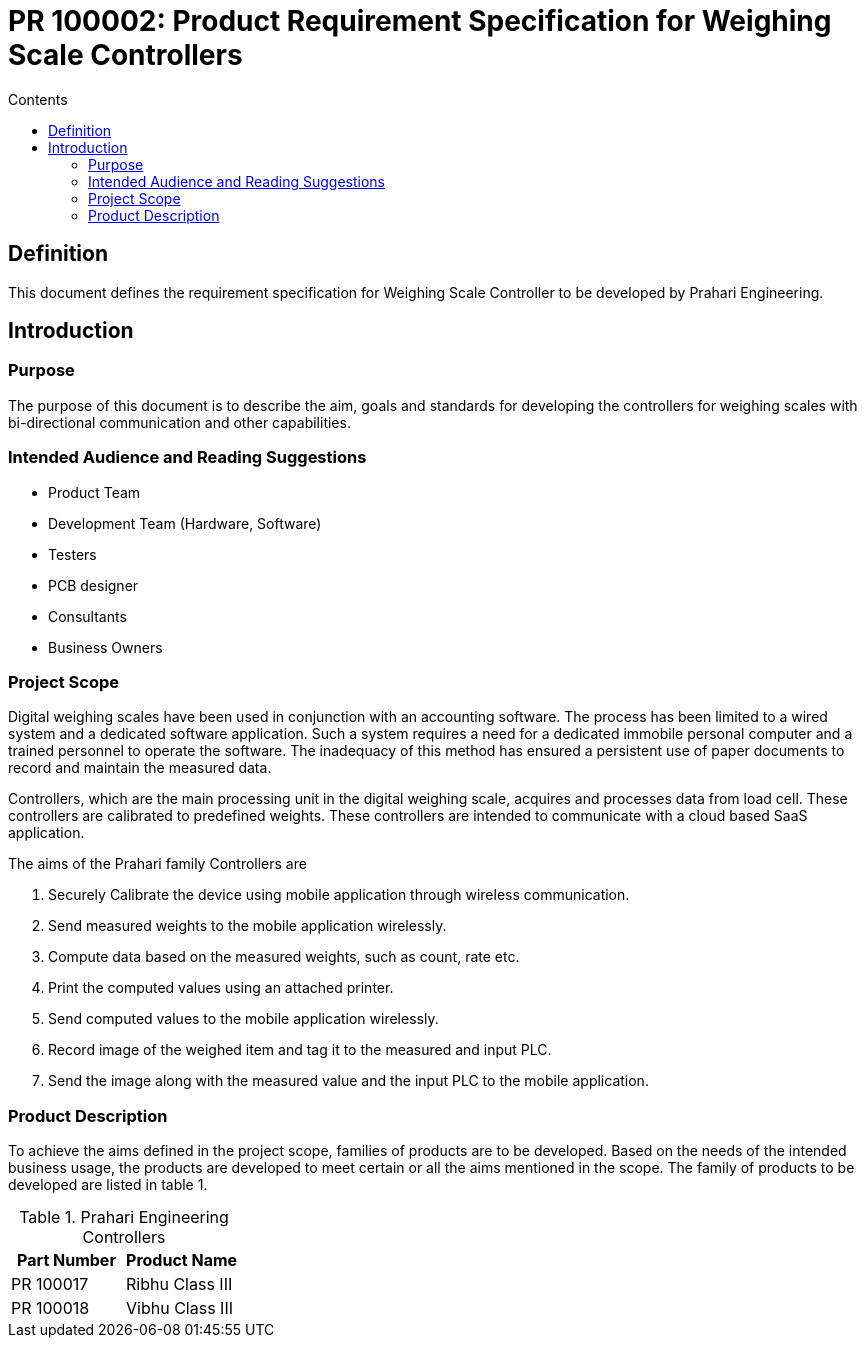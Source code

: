 = PR 100002: Product Requirement Specification for Weighing Scale Controllers
:Revision: 1.0
:revision-date: 14 June 2022
:toc:
:toc-title: Contents
:toclevels: 5



== Definition
This document defines the requirement specification for Weighing Scale Controller to be developed by Prahari Engineering.


== Introduction

=== Purpose

The purpose of this document is to describe the aim, goals and standards for developing the controllers for weighing scales with bi-directional communication and other capabilities.


=== Intended Audience and Reading Suggestions

- Product Team
- Development Team (Hardware, Software)
- Testers
- PCB designer
- Consultants
- Business Owners



=== Project Scope

Digital weighing scales have been used in conjunction with an accounting software. The process has been limited to a wired system and a dedicated software application. Such a system requires a need for a dedicated immobile personal computer and a trained personnel to operate the software. The inadequacy of this method has ensured a persistent use of paper documents to record and maintain the measured data.

Controllers, which are the main processing unit in the digital weighing scale, acquires and processes data from load cell. These controllers are calibrated to predefined weights. These controllers are intended to communicate with a cloud based SaaS application.

The aims of the Prahari family Controllers are

// tag::pr100002-aims[]
. Securely Calibrate the device using mobile application through wireless communication.
. Send measured weights to the mobile application wirelessly.
. Compute data based on the measured weights, such as count, rate etc.
. Print the computed values using an attached printer.
. Send computed values to the mobile application wirelessly.
. Record image of the weighed item and tag it to the measured and input PLC.
. Send the image along with the measured value and the input PLC to the mobile application.

// end::pr100002-aims[]

=== Product Description

To achieve the aims defined in the project scope, families of products are to be developed. Based on the needs of the intended business usage, the products are developed to meet certain or all the aims mentioned in the scope. The family of products to be developed are listed in table 1.

[cols ="a,a"]
[options="header"]
.Prahari Engineering Controllers
|========
|Part Number| Product Name
|PR 100017| Ribhu Class III
|PR 100018| Vibhu Class III
|========


